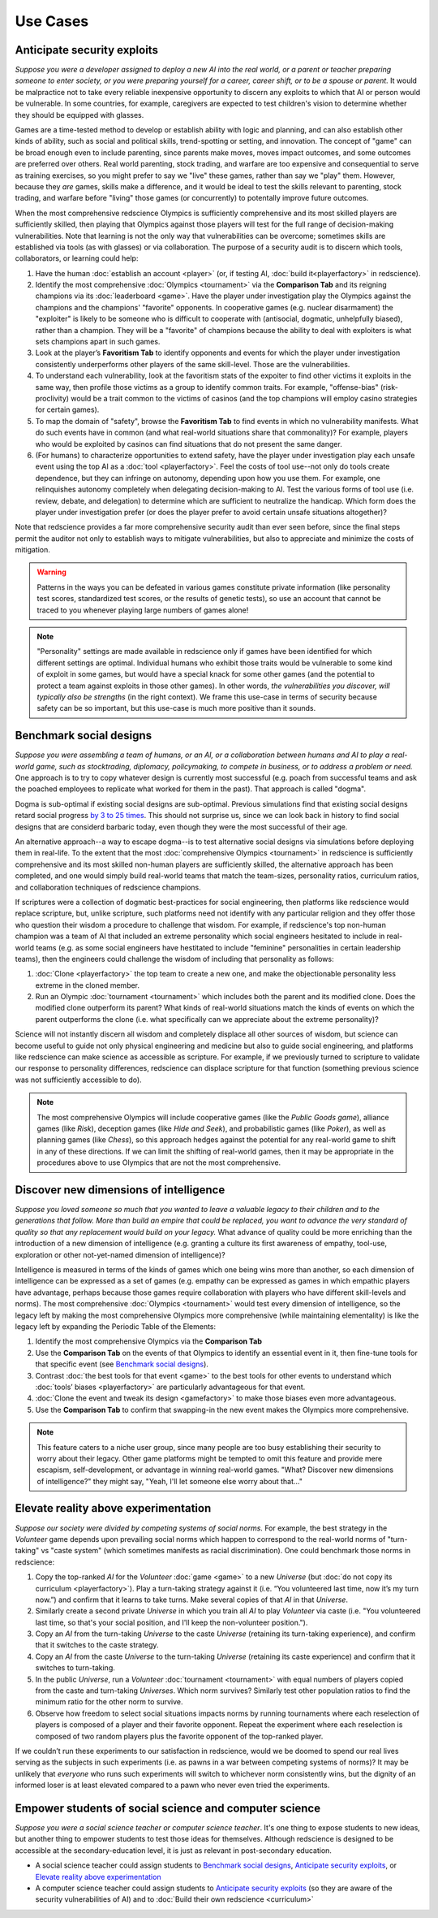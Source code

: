 Use Cases
=========

Anticipate security exploits 
----------------------------

*Suppose you were a developer assigned to deploy a new AI into the real world, 
or a parent or teacher preparing someone to enter society, or you were preparing 
yourself for a career, career shift, or to be a spouse or parent.* 
It would be malpractice not to take every reliable inexpensive opportunity to discern 
any exploits to which that AI or person would be vulnerable. In 
some countries, for example, caregivers are expected to test children's vision to 
determine whether they should be equipped with glasses.

Games are a time-tested method to develop or establish ability with logic and 
planning, and can also establish other kinds of ability, such as 
social and political skills, trend-spotting or setting, and innovation. The concept  
of "game" can be broad enough even to include parenting, since parents make moves, 
moves impact outcomes, and some outcomes are preferred over others. Real world 
parenting, stock trading, and warfare are too expensive and consequential to serve as 
training exercises, so you might prefer to say we "live" these games, rather than say 
we "play" them. However, because they *are* games, skills make a difference, and it 
would be ideal to test the skills relevant to parenting, stock trading, and warfare 
before "living" those games (or concurrently) to potentally improve future outcomes. 

When the most comprehensive redscience Olympics is sufficiently comprehensive and its 
most skilled players are sufficiently skilled, then playing that Olympics against 
those players will test for the full range of decision-making vulnerabilities. Note 
that learning is not the only way that vulnerabilities can be overcome; sometimes 
skills are established via tools (as with glasses) or via collaboration. The purpose 
of a security audit is to discern which tools, collaborators, or learning could help:

#. Have the human :doc:`establish an account <player>` (or, if testing AI, 
   :doc:`build it<playerfactory>` in redscience).
#. Identify the most comprehensive :doc:`Olympics <tournament>` via the 
   **Comparison Tab** and its reigning champions via its 
   :doc:`leaderboard <game>`. Have the player under investigation play the Olympics 
   against the champions and the champions' "favorite" opponents. In cooperative games 
   (e.g. nuclear disarmament) the "exploiter" is likely to be someone who is difficult 
   to cooperate with (antisocial, dogmatic, unhelpfully biased), rather than a champion. 
   They will be a "favorite" of champions because the ability to deal with exploiters 
   is what sets champions apart in such games.
#. Look at the player’s **Favoritism Tab** to identify opponents and events for which 
   the player under investigation consistently underperforms other players of the same 
   skill-level. Those are the vulnerabilities.
#. To understand each vulnerability, look at the favoritism stats of the expoiter to 
   find other victims it exploits in the same way, then profile those victims as a group 
   to identify common traits. For example, "offense-bias" (risk-proclivity) would be a 
   trait common to the victims of casinos (and the top champions will employ casino 
   strategies for certain games).
#. To map the domain of "safety", browse the **Favoritism Tab** to find events in 
   which no vulnerability manifests. What do such events have in common (and what 
   real-world situations share that commonality)? For example, players who would be 
   exploited by casinos can find situations that do not present the same danger.
#. (For humans) to characterize opportunities to extend safety, have the player under 
   investigation play each unsafe event using the top AI as a :doc:`tool <playerfactory>`. 
   Feel the costs of tool use--not only do tools create dependence, but they can infringe 
   on autonomy, depending upon how you use them. For example, one relinquishes 
   autonomy completely when delegating decision-making to AI. Test the various forms of 
   tool use (i.e. review, debate, and delegation) to determine which are sufficient to 
   neutralize the handicap. Which form does the player under investigation prefer (or 
   does the player prefer to avoid certain unsafe situations altogether)? 
   
Note that redscience provides a far more comprehensive security audit than ever seen 
before, since the final steps permit the auditor not only to establish ways to mitigate
vulnerabilities, but also to appreciate and minimize the costs of mitigation.

.. Warning:: Patterns in the ways you can be defeated in various games 
  constitute private information (like personality test scores, 
  standardized test scores, or the results of genetic tests), so use 
  an account that cannot be traced to you whenever playing large numbers
  of games alone!
  
.. Note:: "Personality" settings are made available in redscience only if games
  have been identified for which different settings are optimal. Individual humans who 
  exhibit those traits would be vulnerable to some kind of exploit in some games, but 
  would have a special knack for some other games (and the potential to protect a team
  against exploits in those other games). In other words,
  *the vulnerabilities you discover, will typically also be strengths* (in the right
  context).   We frame this use-case in terms of security because safety can be so
  important, but this use-case is much more positive than it sounds.
  

Benchmark social designs
------------------------

*Suppose you were assembling a team of humans, or an AI, or a 
collaboration between humans and AI to play a real-world game, such as 
stocktrading, diplomacy, policymaking, to compete in business, or to 
address a problem or need.* One approach is to try to copy whatever design is 
currently most successful (e.g. poach from successful teams and ask the poached 
employees to replicate what worked for them in the past). That approach is called 
"dogma".

Dogma is sub-optimal if existing social designs are sub-optimal. Previous 
simulations find that existing social designs retard social progress 
`by 3 to 25 times <https://figshare.com/articles/dataset/Varieties_of_Elitism/7052264>`_. 
This should not surprise us, since we can look back in history to find social 
designs that are considerd barbaric today, even though they were the most 
successful of their age. 

An alternative approach--a way to escape dogma--is to test alternative 
social designs via simulations before deploying them in real-life. 
To the extent that the most :doc:`comprehensive Olympics <tournament>` in redscience 
is sufficiently comprehensive and its most skilled non-human players are 
sufficiently skilled, the alternative approach has been completed, and one
would simply build real-world teams that match the team-sizes, personality 
ratios, curriculum ratios, and collaboration techniques of redscience champions. 

If scriptures were a collection of dogmatic best-practices for social engineering, 
then platforms like redscience would replace scripture, but, unlike scripture, 
such platforms need not identify with any particular religion and they offer those who 
question their wisdom a procedure to challenge that wisdom. For example, if 
redscience's top non-human champion was a team of AI that included an extreme 
personality which social engineers hesitated to include in real-world teams (e.g. as 
some social engineers have hestitated to include "feminine" personalities in certain 
leadership teams), then the engineers could challenge the wisdom of including that 
personality as follows:    

#. :doc:`Clone <playerfactory>` the top team to create a new one, and make the 
   objectionable personality less extreme in the cloned member. 
#. Run an Olympic :doc:`tournament <tournament>` which includes both the 
   parent and its modified clone. Does the modified clone 
   outperform its parent? What kinds of real-world situations match the kinds of 
   events on which the parent outperforms the clone (i.e. what specifically can we 
   appreciate about the extreme personality)?

Science will not instantly discern all wisdom and completely displace all 
other sources of wisdom, but science can become useful to guide not only physical 
engineering and medicine but also to guide social engineering, and platforms like 
redscience can make science as accessible as scripture. For example, if we 
previously turned to scripture to validate our response to personality 
differences, redscience can displace scripture for that function (something 
previous science was not sufficiently accessible to do).

.. Note:: The most comprehensive Olympics will include cooperative games 
  (like the *Public Goods game*), alliance games (like *Risk*), deception 
  games (like *Hide and Seek*), and probabilistic games (like *Poker*), 
  as well as planning games (like *Chess*), so this approach 
  hedges against the potential for any real-world game to 
  shift in any of these directions. If we can limit the shifting of real-world
  games, then it may be appropriate in the procedures above to use Olympics that 
  are not the most comprehensive.


Discover new dimensions of intelligence
---------------------------------------

*Suppose you loved someone so much that you wanted to leave a valuable 
legacy to their children and to the generations that follow. More than build an
empire that could be replaced, you want to advance the very standard of quality 
so that any replacement would build on your legacy.* What advance of quality 
could be more enriching than the introduction of a new dimension of intelligence (e.g. 
granting a culture its first awareness of empathy, tool-use, exploration 
or other not-yet-named dimension of intelligence)? 

Intelligence is measured in terms of the kinds of games which one being 
wins more than another, so each dimension of intelligence can be expressed as a 
set of games (e.g. empathy can be expressed as games in which empathic 
players have advantage, perhaps because those games require collaboration
with players who have different skill-levels and norms). The most comprehensive 
:doc:`Olympics <tournament>` would test every dimension of intelligence, so the 
legacy left by making the most comprehensive Olympics more comprehensive (while 
maintaining elementality) is like the legacy left by expanding the Periodic Table of 
the Elements:

#. Identify the most comprehensive Olympics via the **Comparison Tab**
#. Use the **Comparison Tab** on the events of that Olympics to identify an 
   essential event in it, then fine-tune tools for that specific event (see 
   `Benchmark social designs`_). 
#. Contrast :doc:`the best tools for that event <game>` to the best tools 
   for other events to understand which :doc:`tools’ biases <playerfactory>` 
   are particularly advantageous for that event.
#. :doc:`Clone the event and tweak its design <gamefactory>` to make those 
   biases even more advantageous.
#. Use the **Comparison Tab** to confirm that swapping-in the new event makes 
   the Olympics more comprehensive.  
   
.. Note:: This feature caters to a niche user group, since many people are 
  too busy establishing their security to worry about their legacy. Other game 
  platforms might be tempted to omit this feature and provide mere 
  escapism, self-development, or advantage in winning real-world games. 
  "What? Discover new dimensions of intelligence?" they might say, "Yeah, I'll 
  let someone else worry about that..."
  

Elevate reality above experimentation
-------------------------------------

*Suppose our society were divided by competing systems of social norms.* For
example, the best strategy in the *Volunteer* game depends upon prevailing 
social norms which happen to correspond to the real-world norms of "turn-taking"
vs "caste system" (which sometimes manifests as racial discrimination). One could 
benchmark those norms in redscience: 

#. Copy the top-ranked *AI* for the *Volunteer* :doc:`game <game>` to a new 
   *Universe* (but :doc:`do not copy its curriculum <playerfactory>`). Play a 
   turn-taking strategy against it (i.e. “You volunteered last time, now it’s my 
   turn now.”) and confirm that it learns to take turns. Make several copies of that 
   *AI* in that *Universe*.
#. Similarly create a second private *Universe* in which you train all *AI* 
   to play *Volunteer* via caste (i.e. "You volunteered last time, so that's your 
   social position, and I'll keep the non-volunteer position."). 
#. Copy an *AI* from the turn-taking *Universe* to the caste *Universe* (retaining
   its turn-taking experience), and confirm that it switches to the caste strategy. 
#. Copy an *AI* from the caste *Universe* to the turn-taking *Universe* (retaining 
   its caste experience) and confirm that it switches to turn-taking.
#. In the public *Universe*, run a *Volunteer* :doc:`tournament <tournament>` with 
   equal numbers of players copied from the caste and turn-taking *Universes*.  
   Which norm survives? Similarly test other population ratios to find the minimum 
   ratio for the other norm to survive. 
#. Observe how freedom to select social situations impacts norms by running tournaments 
   where each reselection of players is composed of a player and their favorite 
   opponent. Repeat the experiment where each reselection is composed of two random 
   players plus the favorite opponent of the top-ranked player.

If we couldn’t run these experiments to our satisfaction in redscience, 
would we be doomed to spend our real lives serving as the subjects in 
such experiments (i.e. as pawns in a war between competing systems of 
norms)? It may be unlikely that *everyone* who runs such experiments will switch to 
whichever norm consistently wins, but the dignity of an informed loser is at least 
elevated compared to a pawn who never even tried the experiments.


Empower students of social science and computer science
-------------------------------------------------------

*Suppose you were a social science teacher or computer science teacher*. It's one thing
to expose students to new ideas, but another thing to empower students to test 
those ideas for themselves. Although redscience is designed to be accessible at
the secondary-education level, it is just as relevant in post-secondary education.

* A social science teacher could assign students to `Benchmark social designs`_,
  `Anticipate security exploits`_, or `Elevate reality above experimentation`_

* A computer science teacher could assign students to `Anticipate security exploits`_
  (so they are aware of the security vulnerabilities of AI) and to 
  :doc:`Build their own redscience <curriculum>`
